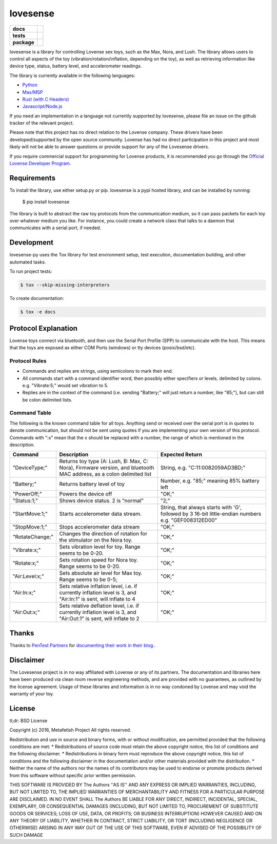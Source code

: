 lovesense
=========

.. start-badges

.. list-table::
    :stub-columns: 1

    * - docs
      - |docs|
    * - tests
      - |travis| |coverage| |health|
    * - package
      - |license| |version| |pyversion|

.. |docs| image:: https://readthedocs.org/projects/lovesense-py/badge/?version=latest
   :target: http://lovesense-py.readthedocs.io/en/latest/?badge=latest
   :alt: Documentation Status

.. |travis| image:: https://img.shields.io/travis/metafetish/buttplug-py/master.svg?label=build
   :target: https://travis-ci.org/metafetish/lovesense-py
   :alt: Travis CI build status

.. |health| image:: https://codeclimate.com/github/metafetish/lovesense-py/badges/gpa.svg
   :target: https://codeclimate.com/github/metafetish/lovesense-py
   :alt: Code coverage

.. |coverage| image:: https://codeclimate.com/github/metafetish/lovesense-py/badges/coverage.svg
   :target: https://codeclimate.com/github/metafetish/lovesense-py/coverage
   :alt: Code health

.. |license| image:: https://img.shields.io/pypi/l/lovesense.svg
   :target: https://pypi.python.org/pypi/lovesense/
   :alt: Latest PyPI version

.. |version| image:: https://img.shields.io/pypi/v/lovesense.svg
   :target: https://pypi.python.org/pypi/lovesense/
   :alt: Latest PyPI version

.. |pyversion| image:: https://img.shields.io/pypi/pyversions/lovesense.svg
   :target: https://pypi.python.org/pypi/lovesense/
   :alt: Latest PyPI version


.. end-badges

lovesense is a library for controlling Lovense sex toys, such as the
Max, Nora, and Lush. The library allows users to control all aspects of
the toy (vibration/rotation/inflation, depending on the toy), as well as
retrieving information like device type, status, battery level, and
accelerometer readings.

The library is currently available in the following languages:

-  `Python <http://github.com/metafetish/lovesense-py>`__
-  `Max/MSP <http://github.com/metafetish/lovesense-max>`__
-  `Rust (with C Headers) <http://github.com/metafetish/lovesense-rs>`__
-  `Javascript/Node.js <http://github.com/metafetish/lovesense-js>`__

If you need an implementation in a language not currently supported by
lovesense, please file an issue on the github tracker of the relevant
project.

Please note that this project has no direct relation to the Lovense
company. These drivers have been developed/supported by the open source
community. Lovense has had no direct participation in this project and
most likely will not be able to answer questions or provide support for
any of the Lovesense drivers.

If you require commercial support for programming for Lovense products,
it is recommended you go through the `Official Lovense Developer
Program <https://www.lovense.com/sextoys/developer>`__.

Requirements
------------

To install the library, use either setup.py or pip. lovesense is a
pypi hosted library, and can be installed by running:

    $ pip install lovesense

The library is built to abstract the raw toy protocols from the
communication medium, so it can pass packets for each toy over
whatever medium you like. For instance, you could create a network
class that talks to a daemon that communicates with a serial port, if
needed.

Development
-----------

lovesense-py uses the Tox library for test environment setup, test
execution, documentation building, and other automated tasks.

To run project tests:

.. code:: shell

    $ tox --skip-missing-interpreters

To create documentation:

.. code:: shell

    $ tox -e docs

Protocol Explanation
--------------------

Lovense toys connect via bluetooth, and then use the Serial Port Profile
(SPP) to communicate with the host. This means that the toys are exposed
as either COM Ports (windows) or tty devices (posix/bsd/etc).

Protocol Rules
~~~~~~~~~~~~~~

-  Commands and replies are strings, using semicolons to mark their end.
-  All commands start with a command identifier word, then possibly
   either specifiers or levels, delimited by colons. e.g. "Vibrate:5;"
   would set vibration to 5.
-  Replies are in the context of the command (i.e. sending "Battery;"
   will just return a number, like "85;"), but can still be colon
   delimited lists.

Command Table
~~~~~~~~~~~~~

The following is the known command table for all toys. Anything send or
received over the serial port is in quotes to denote communication, but
should not be sent using quotes if you are implementing your own version
of this protocol. Commands with ":x" mean that the x should be replaced
with a number, the range of which is mentioned in the description.

+-------------------+-----------------------------------------------------------------------------------------------------------------------+--------------------------------------------------------------------------------------------------------+
| Command           | Description                                                                                                           | Expected Return                                                                                        |
+===================+=======================================================================================================================+========================================================================================================+
| "DeviceType;"     | Returns toy type (A: Lush, B: Max, C: Nora), Firmware version, and bluetooth MAC address, as a colon delimited list   | String, e.g. "C:11:0082059AD3BD;"                                                                      |
+-------------------+-----------------------------------------------------------------------------------------------------------------------+--------------------------------------------------------------------------------------------------------+
| "Battery;"        | Returns battery level of toy                                                                                          | Number, e.g. "85;" meaning 85% battery left                                                            |
+-------------------+-----------------------------------------------------------------------------------------------------------------------+--------------------------------------------------------------------------------------------------------+
| "PowerOff;"       | Powers the device off                                                                                                 | "OK;"                                                                                                  |
+-------------------+-----------------------------------------------------------------------------------------------------------------------+--------------------------------------------------------------------------------------------------------+
| "Status:1;"       | Shows device status. 2 is "normal"                                                                                    | "2;"                                                                                                   |
+-------------------+-----------------------------------------------------------------------------------------------------------------------+--------------------------------------------------------------------------------------------------------+
| "StartMove:1;"    | Starts accelerometer data stream.                                                                                     | String, that always starts with 'G', followed by 3 16-bit little-endian numbers e.g. "GEF008312ED00"   |
+-------------------+-----------------------------------------------------------------------------------------------------------------------+--------------------------------------------------------------------------------------------------------+
| "StopMove:1;"     | Stops accelerometer data stream                                                                                       | "OK;"                                                                                                  |
+-------------------+-----------------------------------------------------------------------------------------------------------------------+--------------------------------------------------------------------------------------------------------+
| "RotateChange;"   | Changes the direction of rotation for the stimulator on the Nora toy.                                                 | "OK;"                                                                                                  |
+-------------------+-----------------------------------------------------------------------------------------------------------------------+--------------------------------------------------------------------------------------------------------+
| "Vibrate:x;"      | Sets vibration level for toy. Range seems to be 0-20.                                                                 | "OK;"                                                                                                  |
+-------------------+-----------------------------------------------------------------------------------------------------------------------+--------------------------------------------------------------------------------------------------------+
| "Rotate:x;"       | Sets rotation speed for Nora toy. Range seems to be 0-20.                                                             | "OK;"                                                                                                  |
+-------------------+-----------------------------------------------------------------------------------------------------------------------+--------------------------------------------------------------------------------------------------------+
| "Air:Level:x;"    | Sets absolute air level for Max toy. Range seems to be 0-5;                                                           | "OK;"                                                                                                  |
+-------------------+-----------------------------------------------------------------------------------------------------------------------+--------------------------------------------------------------------------------------------------------+
| "Air:In:x;"       | Sets relative inflation level, i.e. if currently inflation level is 3, and "Air:In:1" is sent, will inflate to 4      | "OK;"                                                                                                  |
+-------------------+-----------------------------------------------------------------------------------------------------------------------+--------------------------------------------------------------------------------------------------------+
| "Air:Out:x;"      | Sets relative deflation level, i.e. if currently inflation level is 3, and "Air:Out:1" is sent, will inflate to 2     | "OK;"                                                                                                  |
+-------------------+-----------------------------------------------------------------------------------------------------------------------+--------------------------------------------------------------------------------------------------------+

Thanks
------

Thanks to `PenTest Partners <https://www.pentestpartners.com/>`__ for
`documenting their work in their blog. <https://www.pentestpartners.com/blog/dicking-around-with-dildos-how-to-drive-a-vibrator-with-realterm/>`__.

Disclaimer
----------

The Lovesense project is in no way affiliated with Lovense or any of
its partners. The documentation and libraries here have been produced
via clean room reverse engineering methods, and are provided with no
guarantees, as outlined by the license agreement. Usage of these
libraries and information is in no way condoned by Lovense and may
void the warranty of your toy.

License
-------

tl;dr: BSD License

Copyright (c) 2016, Metafetish Project All rights reserved.

Redistribution and use in source and binary forms, with or without
modification, are permitted provided that the following conditions are
met: \* Redistributions of source code must retain the above copyright
notice, this list of conditions and the following disclaimer. \*
Redistributions in binary form must reproduce the above copyright
notice, this list of conditions and the following disclaimer in the
documentation and/or other materials provided with the distribution. \*
Neither the name of the authors nor the names of its contributors may be
used to endorse or promote products derived from this software without
specific prior written permission.

THIS SOFTWARE IS PROVIDED BY The Authors ''AS IS'' AND ANY EXPRESS OR
IMPLIED WARRANTIES, INCLUDING, BUT NOT LIMITED TO, THE IMPLIED
WARRANTIES OF MERCHANTABILITY AND FITNESS FOR A PARTICULAR PURPOSE ARE
DISCLAIMED. IN NO EVENT SHALL The Authors BE LIABLE FOR ANY DIRECT,
INDIRECT, INCIDENTAL, SPECIAL, EXEMPLARY, OR CONSEQUENTIAL DAMAGES
(INCLUDING, BUT NOT LIMITED TO, PROCUREMENT OF SUBSTITUTE GOODS OR
SERVICES; LOSS OF USE, DATA, OR PROFITS; OR BUSINESS INTERRUPTION)
HOWEVER CAUSED AND ON ANY THEORY OF LIABILITY, WHETHER IN CONTRACT,
STRICT LIABILITY, OR TORT (INCLUDING NEGLIGENCE OR OTHERWISE) ARISING IN
ANY WAY OUT OF THE USE OF THIS SOFTWARE, EVEN IF ADVISED OF THE
POSSIBILITY OF SUCH DAMAGE
